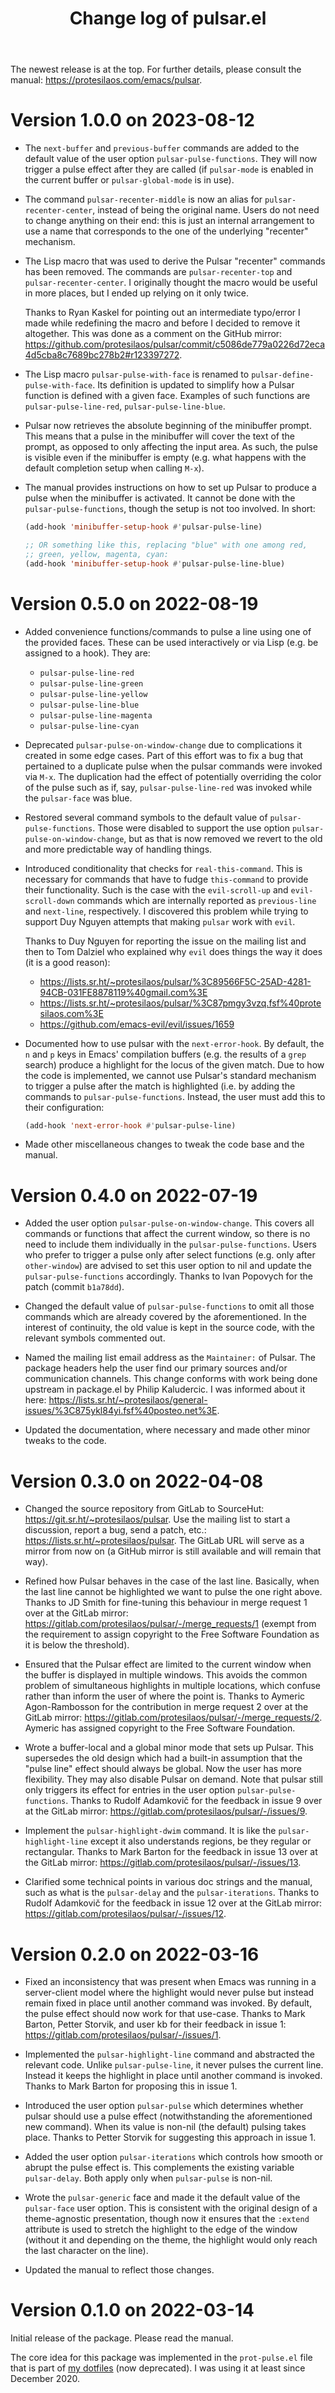 #+TITLE: Change log of pulsar.el
#+AUTHOR: Protesilaos Stavrou
#+EMAIL: info@protesilaos.com
#+OPTIONS: ':nil toc:nil num:nil author:nil email:nil

The newest release is at the top.  For further details, please consult
the manual: <https://protesilaos.com/emacs/pulsar>.

* Version 1.0.0 on 2023-08-12
:PROPERTIES:
:CUSTOM_ID: h:0d09da86-29be-461e-8ef6-1e93a07b756b
:END:

- The ~next-buffer~ and ~previous-buffer~ commands are added to the
  default value of the user option ~pulsar-pulse-functions~.  They
  will now trigger a pulse effect after they are called (if
  ~pulsar-mode~ is enabled in the current buffer or
  ~pulsar-global-mode~ is in use).

- The command ~pulsar-recenter-middle~ is now an alias for
  ~pulsar-recenter-center~, instead of being the original name.  Users
  do not need to change anything on their end: this is just an
  internal arrangement to use a name that corresponds to the one of
  the underlying "recenter" mechanism.

- The Lisp macro that was used to derive the Pulsar "recenter"
  commands has been removed.  The commands are ~pulsar-recenter-top~
  and ~pulsar-recenter-center~.  I originally thought the macro would
  be useful in more places, but I ended up relying on it only twice.

  Thanks to Ryan Kaskel for pointing out an intermediate typo/error I
  made while redefining the macro and before I decided to remove it
  altogether.  This was done as a comment on the GitHub mirror:
  <https://github.com/protesilaos/pulsar/commit/c5086de779a0226d72eca4d5cba8c7689bc278b2#r123397272>.

- The Lisp macro ~pulsar-pulse-with-face~ is renamed to
  ~pulsar-define-pulse-with-face~.  Its definition is updated to
  simplify how a Pulsar function is defined with a given face.
  Examples of such functions are ~pulsar-pulse-line-red~,
  ~pulsar-pulse-line-blue~.

- Pulsar now retrieves the absolute beginning of the minibuffer
  prompt.  This means that a pulse in the minibuffer will cover the
  text of the prompt, as opposed to only affecting the input area.  As
  such, the pulse is visible even if the minibuffer is empty
  (e.g. what happens with the default completion setup when calling
  =M-x=).

- The manual provides instructions on how to set up Pulsar to produce
  a pulse when the minibuffer is activated.  It cannot be done with
  the ~pulsar-pulse-functions~, though the setup is not too involved.
  In short:

  #+begin_src emacs-lisp
  (add-hook 'minibuffer-setup-hook #'pulsar-pulse-line)

  ;; OR something like this, replacing "blue" with one among red,
  ;; green, yellow, magenta, cyan:
  (add-hook 'minibuffer-setup-hook #'pulsar-pulse-line-blue)
  #+end_src

* Version 0.5.0 on 2022-08-19
:PROPERTIES:
:CUSTOM_ID: h:20bf677d-bcef-4606-8cc2-ebd49bfc057b
:END:

+ Added convenience functions/commands to pulse a line using one of the
  provided faces.  These can be used interactively or via Lisp (e.g. be
  assigned to a hook).  They are:

  - ~pulsar-pulse-line-red~
  - ~pulsar-pulse-line-green~
  - ~pulsar-pulse-line-yellow~
  - ~pulsar-pulse-line-blue~
  - ~pulsar-pulse-line-magenta~
  - ~pulsar-pulse-line-cyan~

+ Deprecated ~pulsar-pulse-on-window-change~ due to complications it
  created in some edge cases.  Part of this effort was to fix a bug that
  pertained to a duplicate pulse when the pulsar commands were invoked
  via =M-x=.  The duplication had the effect of potentially overriding
  the color of the pulse such as if, say, ~pulsar-pulse-line-red~ was
  invoked while the ~pulsar-face~ was blue.

+ Restored several command symbols to the default value of
  ~pulsar-pulse-functions~.  Those were disabled to support the use
  option ~pulsar-pulse-on-window-change~, but as that is now removed we
  revert to the old and more predictable way of handling things.

+ Introduced conditionality that checks for ~real-this-command~.  This
  is necessary for commands that have to fudge ~this-command~ to provide
  their functionality.  Such is the case with the ~evil-scroll-up~ and
  ~evil-scroll-down~ commands which are internally reported as
  ~previous-line~ and ~next-line~, respectively.  I discovered this
  problem while trying to support Duy Nguyen attempts that making
  =pulsar= work with =evil=.

  Thanks to Duy Nguyen for reporting the issue on the mailing list and
  then to Tom Dalziel who explained why =evil= does things the way it
  does (it is a good reason):

  - <https://lists.sr.ht/~protesilaos/pulsar/%3C89566F5C-25AD-4281-94CB-031FE8878119%40gmail.com%3E>
  - <https://lists.sr.ht/~protesilaos/pulsar/%3C87pmgy3vzq.fsf%40protesilaos.com%3E>
  - <https://github.com/emacs-evil/evil/issues/1659>

+ Documented how to use pulsar with the =next-error-hook=.  By default,
  the =n= and =p= keys in Emacs' compilation buffers (e.g. the results
  of a ~grep~ search) produce a highlight for the locus of the given
  match.  Due to how the code is implemented, we cannot use Pulsar's
  standard mechanism to trigger a pulse after the match is highlighted
  (i.e. by adding the commands to ~pulsar-pulse-functions~.  Instead,
  the user must add this to their configuration:

  #+begin_src emacs-lisp
  (add-hook 'next-error-hook #'pulsar-pulse-line)
  #+end_src

+ Made other miscellaneous changes to tweak the code base and the
  manual.

* Version 0.4.0 on 2022-07-19
:PROPERTIES:
:CUSTOM_ID: h:762631cc-f60c-42b1-977b-00fd71c1a37e
:END:

+ Added the user option ~pulsar-pulse-on-window-change~.  This covers
  all commands or functions that affect the current window, so there is
  no need to include them individually in the ~pulsar-pulse-functions~.
  Users who prefer to trigger a pulse only after select functions
  (e.g. only after ~other-window~) are advised to set this user option
  to nil and update the ~pulsar-pulse-functions~ accordingly.  Thanks to
  Ivan Popovych for the patch (commit =b1a78dd=).

+ Changed the default value of ~pulsar-pulse-functions~ to omit all
  those commands which are already covered by the aforementioned.  In
  the interest of continuity, the old value is kept in the source code,
  with the relevant symbols commented out.

+ Named the mailing list email address as the =Maintainer:= of Pulsar.
  The package headers help the user find our primary sources and/or
  communication channels.  This change conforms with work being done
  upstream in package.el by Philip Kaludercic.  I was informed about it
  here:
  <https://lists.sr.ht/~protesilaos/general-issues/%3C875ykl84yi.fsf%40posteo.net%3E>.

+ Updated the documentation, where necessary and made other minor tweaks
  to the code.

* Version 0.3.0 on 2022-04-08
:PROPERTIES:
:CUSTOM_ID: h:e0cd59e1-7a0b-47b5-b9fe-a20e1fa196f0
:END:

+ Changed the source repository from GitLab to SourceHut:
  <https://git.sr.ht/~protesilaos/pulsar>.  Use the mailing list to
  start a discussion, report a bug, send a patch, etc.:
  <https://lists.sr.ht/~protesilaos/pulsar>.  The GitLab URL will serve
  as a mirror from now on (a GitHub mirror is still available and will
  remain that way).

+ Refined how Pulsar behaves in the case of the last line.  Basically,
  when the last line cannot be highlighted we want to pulse the one
  right above.  Thanks to JD Smith for fine-tuning this behaviour in
  merge request 1 over at the GitLab mirror:
  <https://gitlab.com/protesilaos/pulsar/-/merge_requests/1> (exempt
  from the requirement to assign copyright to the Free Software
  Foundation as it is below the threshold).

+ Ensured that the Pulsar effect are limited to the current window when
  the buffer is displayed in multiple windows.  This avoids the common
  problem of simultaneous highlights in multiple locations, which
  confuse rather than inform the user of where the point is.  Thanks to
  Aymeric Agon-Rambosson for the contribution in merge request 2 over at
  the GitLab mirror:
  <https://gitlab.com/protesilaos/pulsar/-/merge_requests/2>.  Aymeric
  has assigned copyright to the Free Software Foundation.

+ Wrote a buffer-local and a global minor mode that sets up Pulsar.
  This supersedes the old design which had a built-in assumption that
  the "pulse line" effect should always be global.  Now the user has
  more flexibility.  They may also disable Pulsar on demand.  Note that
  pulsar still only triggers its effect for entries in the user option
  ~pulsar-pulse-functions~.  Thanks to Rudolf Adamkovič for the feedback
  in issue 9 over at the GitLab mirror:
  <https://gitlab.com/protesilaos/pulsar/-/issues/9>.

+ Implement the ~pulsar-highlight-dwim~ command.  It is like the
  ~pulsar-highlight-line~ except it also understands regions, be they
  regular or rectangular.  Thanks to Mark Barton for the feedback in
  issue 13 over at the GitLab mirror:
  <https://gitlab.com/protesilaos/pulsar/-/issues/13>.

+ Clarified some technical points in various doc strings and the manual,
  such as what is the ~pulsar-delay~ and the ~pulsar-iterations~.
  Thanks to Rudolf Adamkovič for the feedback in issue 12 over at the
  GitLab mirror: <https://gitlab.com/protesilaos/pulsar/-/issues/12>.

* Version 0.2.0 on 2022-03-16
:PROPERTIES:
:CUSTOM_ID: h:27d0bdb0-7099-41f3-8a08-b2e3d01aa36c
:END:

+ Fixed an inconsistency that was present when Emacs was running in a
  server-client model where the highlight would never pulse but instead
  remain fixed in place until another command was invoked.  By default,
  the pulse effect should now work for that use-case.  Thanks to Mark
  Barton, Petter Storvik, and user kb for their feedback in issue 1:
  <https://gitlab.com/protesilaos/pulsar/-/issues/1>.

+ Implemented the ~pulsar-highlight-line~ command and abstracted the
  relevant code.  Unlike ~pulsar-pulse-line~, it never pulses the
  current line.  Instead it keeps the highlight in place until another
  command is invoked.  Thanks to Mark Barton for proposing this in
  issue 1.

+ Introduced the user option ~pulsar-pulse~ which determines whether
  pulsar should use a pulse effect (notwithstanding the aforementioned
  new command).  When its value is non-nil (the default) pulsing takes
  place.  Thanks to Petter Storvik for suggesting this approach in
  issue 1.

+ Added the user option ~pulsar-iterations~ which controls how smooth or
  abrupt the pulse effect is.  This complements the existing variable
  ~pulsar-delay~.  Both apply only when ~pulsar-pulse~ is non-nil.

+ Wrote the ~pulsar-generic~ face and made it the default value of the
  ~pulsar-face~ user option.  This is consistent with the original
  design of a theme-agnostic presentation, though now it ensures that
  the =:extend= attribute is used to stretch the highlight to the edge
  of the window (without it and depending on the theme, the highlight
  would only reach the last character on the line).

+ Updated the manual to reflect those changes.

* Version 0.1.0 on 2022-03-14
:PROPERTIES:
:CUSTOM_ID: h:92a23377-d4d9-43ea-a2d4-00a23ec37f57
:END:

Initial release of the package.  Please read the manual.

The core idea for this package was implemented in the =prot-pulse.el=
file that is part of [[https://gitlab.com/protesilaos/dotfiles][my dotfiles]] (now deprecated).  I was using it at
least since December 2020.
